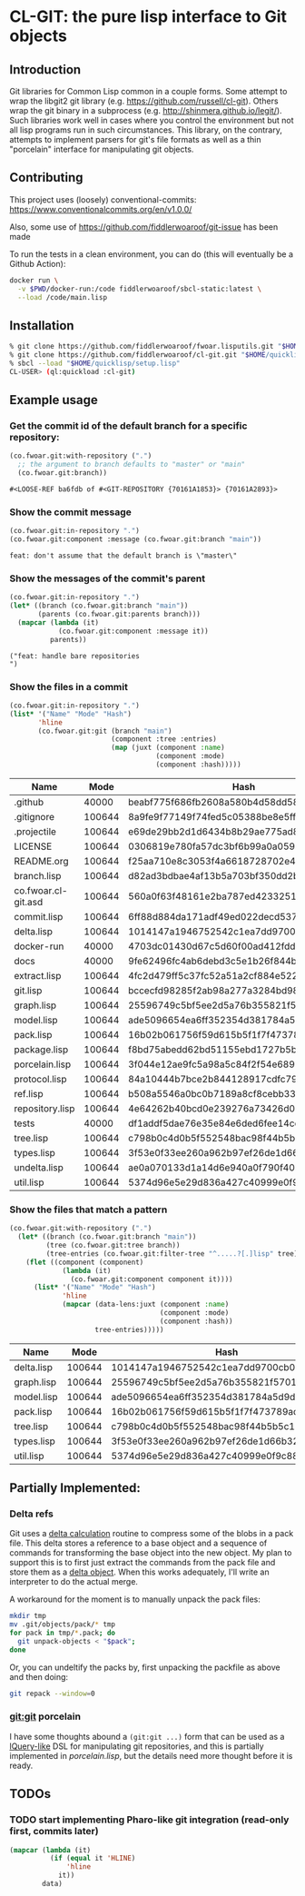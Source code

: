 * CL-GIT: the pure lisp interface to Git objects
** Introduction

   Git libraries for Common Lisp common in a couple forms. Some attempt
   to wrap the libgit2 git library
   (e.g. https://github.com/russell/cl-git).  Others wrap the git binary
   in a subprocess (e.g. http://shinmera.github.io/legit/).  Such
   libraries work well in cases where you control the environment but
   not all lisp programs run in such circumstances.  This library, on the
   contrary, attempts to implement parsers for git's file formats as well
   as a thin "porcelain" interface for manipulating git objects.

** Contributing

  This project uses (loosely) conventional-commits: https://www.conventionalcommits.org/en/v1.0.0/

  Also, some use of https://github.com/fiddlerwoaroof/git-issue has been made

  To run the tests in a clean environment, you can do (this will eventually be a Github Action):

  #+BEGIN_SRC sh :noeval
    docker run \
      -v $PWD/docker-run:/code fiddlerwoaroof/sbcl-static:latest \
      --load /code/main.lisp
  #+END_SRC

** Installation

   #+BEGIN_SRC sh :noeval
     % git clone https://github.com/fiddlerwoaroof/fwoar.lisputils.git "$HOME/quicklisp/local-projects/fwoar-lisputils"
     % git clone https://github.com/fiddlerwoaroof/cl-git.git "$HOME/quicklisp/local-projects/cl-git"
     % sbcl --load "$HOME/quicklisp/setup.lisp"
     CL-USER> (ql:quickload :cl-git)
   #+END_SRC

** Example usage

*** Get the commit id of the default branch for a specific repository:

    #+BEGIN_SRC lisp :exports both :results verbatim
      (co.fwoar.git:with-repository (".")
        ;; the argument to branch defaults to "master" or "main"
        (co.fwoar.git:branch))
    #+END_SRC

    #+RESULTS:
    : #<LOOSE-REF ba6fdb of #<GIT-REPOSITORY {70161A1853}> {70161A2893}>


*** Show the commit message

    #+BEGIN_SRC lisp :exports both :results verbatim
      (co.fwoar.git:in-repository ".")
      (co.fwoar.git:component :message (co.fwoar.git:branch "main"))
    #+END_SRC

    #+RESULTS:
    : feat: don't assume that the default branch is \"master\"

*** Show the messages of the commit's parent

    #+BEGIN_SRC lisp :exports both :results verbatim
      (co.fwoar.git:in-repository ".")
      (let* ((branch (co.fwoar.git:branch "main"))
             (parents (co.fwoar.git:parents branch)))
        (mapcar (lambda (it)
                  (co.fwoar.git:component :message it))
                parents))
    #+END_SRC

    #+RESULTS:
    : ("feat: handle bare repositories
    : ")

*** Show the files in a commit

    #+BEGIN_SRC lisp :exports both :results table :hlines yes :post proc(data=*this*)
      (co.fwoar.git:in-repository ".")
      (list* '("Name" "Mode" "Hash")
             'hline
             (co.fwoar.git:git (branch "main")
                               (component :tree :entries)
                               (map (juxt (component :name)
                                          (component :mode)
                                          (component :hash)))))
    #+END_SRC

    #+RESULTS:
    | Name                |   Mode | Hash                                     |
    |---------------------+--------+------------------------------------------|
    | .github             |  40000 | beabf775f686fb2608a580b4d58dd589cf160354 |
    | .gitignore          | 100644 | 8a9fe9f77149f74fed5c05388be8e5ffd4a31678 |
    | .projectile         | 100644 | e69de29bb2d1d6434b8b29ae775ad8c2e48c5391 |
    | LICENSE             | 100644 | 0306819e780fa57dc3bf6b99a0a059670b605ae0 |
    | README.org          | 100644 | f25aa710e8c3053f4a6618728702e41c68eb52c5 |
    | branch.lisp         | 100644 | d82ad3bdbae4af13b5a703bf350dd2bb2c9dadd0 |
    | co.fwoar.cl-git.asd | 100644 | 560a0f63f48161e2ba787ed42332515de7f86f14 |
    | commit.lisp         | 100644 | 6ff88d884da171adf49ed022decd537a5964e41c |
    | delta.lisp          | 100644 | 1014147a1946752542c1ea7dd9700cb047055047 |
    | docker-run          |  40000 | 4703dc01430d67c5d60f00ad412fddfa22f60764 |
    | docs                |  40000 | 9fe62496fc4ab6debd3c5e1b26f844b5566c36d5 |
    | extract.lisp        | 100644 | 4fc2d479ff5c37fc52a51a2cf884e5226fb3b14d |
    | git.lisp            | 100644 | bccecfd98285f2ab98a277a3284bd98b3dd363bf |
    | graph.lisp          | 100644 | 25596749c5bf5ee2d5a76b355821f57010beb31a |
    | model.lisp          | 100644 | ade5096654ea6ff352354d381784a5d9dda0a3e7 |
    | pack.lisp           | 100644 | 16b02b061756f59d615b5f1f7f473789ad86b676 |
    | package.lisp        | 100644 | f8bd75abedd62bd51155ebd1727b5b9476d02c57 |
    | porcelain.lisp      | 100644 | 3f044e12ae9fc5a98a5c84f2f54e6892ae42216a |
    | protocol.lisp       | 100644 | 84a10444b7bce2b844128917cdfc79fa4df6377b |
    | ref.lisp            | 100644 | b508a5546a0bc0b7189a8cf8cebb33a967f3ffb2 |
    | repository.lisp     | 100644 | 4e64262b40bcd0e239276a73426d0d1ac9d0772c |
    | tests               |  40000 | df1addf5dae76e35e84e6ded6fee14cda501f119 |
    | tree.lisp           | 100644 | c798b0c4d0b5f552548bac98f44b5b5c19334e66 |
    | types.lisp          | 100644 | 3f53e0f33ee260a962b97ef26de1d66b32a12a15 |
    | undelta.lisp        | 100644 | ae0a070133d1a14d6e940a0f790f40b37e885b22 |
    | util.lisp           | 100644 | 5374d96e5e29d836a427c40999e0f9c88fb1587a |

*** Show the files that match a pattern

    #+BEGIN_SRC lisp :exports both :results table :hlines yes :post proc(data=*this*)
      (co.fwoar.git:with-repository (".")
        (let* ((branch (co.fwoar.git:branch "main"))
               (tree (co.fwoar.git:tree branch))
               (tree-entries (co.fwoar.git:filter-tree "^.....?[.]lisp" tree)))
          (flet ((component (component)
                   (lambda (it)
                     (co.fwoar.git:component component it))))
            (list* '("Name" "Mode" "Hash")
                   'hline
                   (mapcar (data-lens:juxt (component :name)
                                           (component :mode)
                                           (component :hash))
                           tree-entries)))))
    #+END_SRC

    #+RESULTS:
    | Name       |   Mode | Hash                                     |
    |------------+--------+------------------------------------------|
    | delta.lisp | 100644 | 1014147a1946752542c1ea7dd9700cb047055047 |
    | graph.lisp | 100644 | 25596749c5bf5ee2d5a76b355821f57010beb31a |
    | model.lisp | 100644 | ade5096654ea6ff352354d381784a5d9dda0a3e7 |
    | pack.lisp  | 100644 | 16b02b061756f59d615b5f1f7f473789ad86b676 |
    | tree.lisp  | 100644 | c798b0c4d0b5f552548bac98f44b5b5c19334e66 |
    | types.lisp | 100644 | 3f53e0f33ee260a962b97ef26de1d66b32a12a15 |
    | util.lisp  | 100644 | 5374d96e5e29d836a427c40999e0f9c88fb1587a |

** Partially Implemented:

*** Delta refs
    Git uses a [[https://git-scm.com/docs/pack-format#_deltified_representation][delta calculation]] routine to compress some of the blobs
    in a pack file. This delta stores a reference to a base object and
    a sequence of commands for transforming the base object into the
    new object. My plan to support this is to first just extract the
    commands from the pack file and store them as a [[file:delta.lisp::(defclass delta () ((%repository :initarg :repository :reader repository) (%base :initarg :base :reader base) (%commands :initarg :commands :reader commands)))][delta object]]. When
    this works adequately, I'll write an interpreter to do the actual
    merge.

    A workaround for the moment is to manually unpack the pack files:

    #+BEGIN_SRC sh :noeval
      mkdir tmp
      mv .git/objects/pack/* tmp
      for pack in tmp/*.pack; do
        git unpack-objects < "$pack";
      done
    #+END_SRC

    Or, you can undeltify the packs by, first unpacking the packfile as above and then doing:

    #+BEGIN_SRC sh :noeval
      git repack --window=0
    #+END_SRC


*** git:git porcelain
    I have some thoughts abound a =(git:git ...)= form that can be
    used as a [[https://github.com/shinmera/lquery.git][lQuery-like]] DSL for manipulating git repositories, and
    this is partially implemented in [[file+emacs:./porcelain.lisp][porcelain.lisp]], but the details
    need more thought before it is ready.


** TODOs
*** TODO start implementing Pharo-like git integration (read-only first, commits later)

#+name: proc
#+begin_src emacs-lisp :var data=()
  (mapcar (lambda (it)
            (if (equal it 'HLINE)
                'hline
              it))
          data)
#+end_src

#+RESULTS: proc
